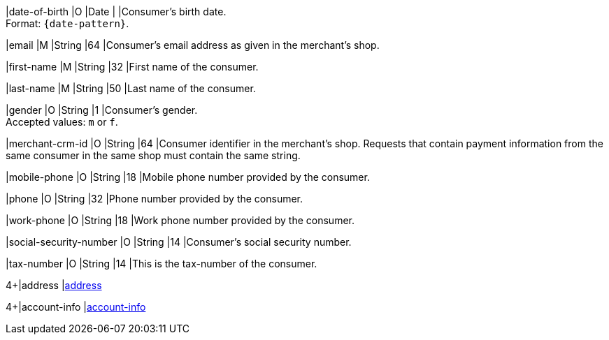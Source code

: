// This include file requires the shortcut {listname} in the link, as this include file is used in different environments.
// The shortcut guarantees that the target of the link remains in the current environment.

|date-of-birth 
|O 
|Date 
|  
|Consumer's birth date. +
Format: ``{date-pattern}``.

// tag::three-ds[]

|email 
|M
|String 
|64 
|Consumer’s email address as given in the merchant’s shop. +

|first-name 
|M
|String 
|32 
|First name of the consumer. +

|last-name 
|M
|String 
|50 
|Last name of the consumer. +

// end::three-ds[]

|gender 
|O 
|String 
|1 
|Consumer's gender. +
Accepted values: ``m`` or ``f``.

// tag::three-ds[]

|merchant-crm-id 
|O 
|String 
|64 
|Consumer identifier in the merchant’s shop. Requests that contain payment information from the same consumer in the same shop must contain the same string.

|mobile-phone
|O 
|String
|18
|Mobile phone number provided by the consumer. 

|phone 
|O 
|String 
|32 
|Phone number provided by the consumer.  

|work-phone
|O 
|String
|18
|Work phone number provided by the consumer.

// end::three-ds[]

|social-security-number 
|O 
|String 
|14 
|Consumer's social security number.

|tax-number 
|O 
|String 
|14 
|This is the tax-number of the consumer.

// tag::three-ds[]

4+|address 
|<<CC_Fields_{listname}_request_address, address>>

4+|account-info 
|<<CC_Fields_{listname}_request_accountinfo, account-info>>

// end::three-ds[]
